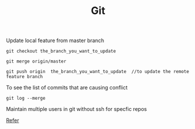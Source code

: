 :PROPERTIES:
:ID:       505BA7FB-050D-4F6F-BF72-D3BFF0AFC8CE
:END:
#+TITLE: Git

***** Update local feature from master branch

#+begin_src
git checkout the_branch_you_want_to_update

git merge origin/master

git push origin  the_branch_you_want_to_update  //to update the remote feature branch
#+end_src

***** To see the list of commits that are causing conflict
#+begin_src
git log --merge
#+end_src

***** Maintain multiple users in git without ssh for specfic repos
[[https://stackoverflow.com/questions/4220416/can-i-specify-multiple-users-for-myself-in-gitconfig][Refer]]
